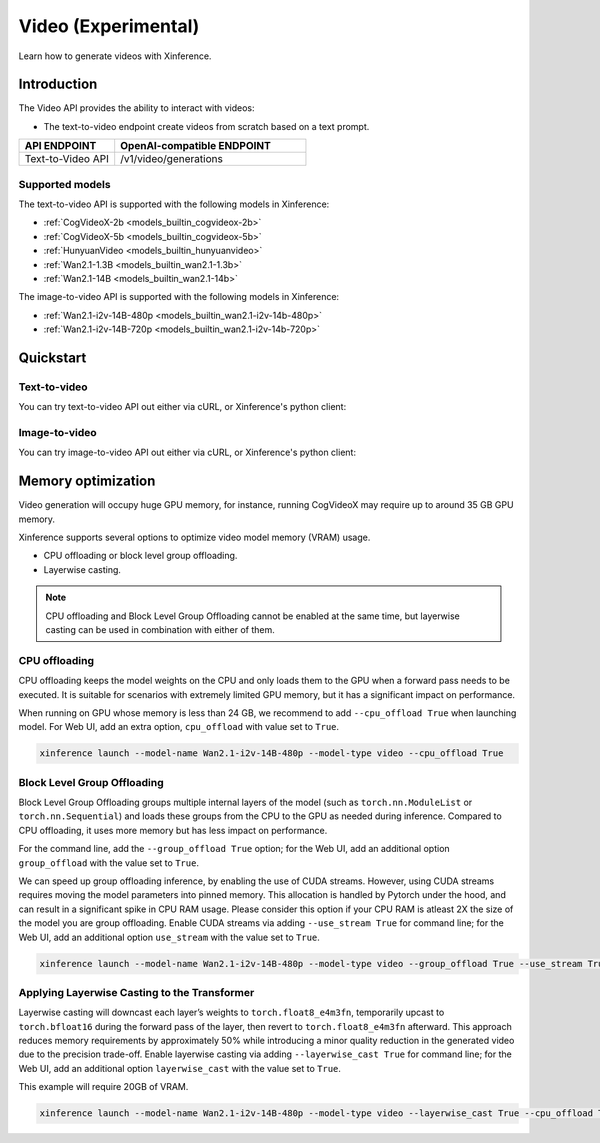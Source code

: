 .. _video:

====================
Video (Experimental)
====================

Learn how to generate videos with Xinference.


Introduction
==================


The Video API provides the ability to interact with videos:


* The text-to-video endpoint create videos from scratch based on a text prompt.


.. list-table::
   :widths: 25  50
   :header-rows: 1

   * - API ENDPOINT
     - OpenAI-compatible ENDPOINT

   * - Text-to-Video API
     - /v1/video/generations

Supported models
-------------------

The text-to-video API is supported with the following models in Xinference:

* :ref:`CogVideoX-2b <models_builtin_cogvideox-2b>`
* :ref:`CogVideoX-5b <models_builtin_cogvideox-5b>`
* :ref:`HunyuanVideo <models_builtin_hunyuanvideo>`
* :ref:`Wan2.1-1.3B <models_builtin_wan2.1-1.3b>`
* :ref:`Wan2.1-14B <models_builtin_wan2.1-14b>`

The image-to-video API is supported with the following models in Xinference:

* :ref:`Wan2.1-i2v-14B-480p <models_builtin_wan2.1-i2v-14b-480p>`
* :ref:`Wan2.1-i2v-14B-720p <models_builtin_wan2.1-i2v-14b-720p>`

Quickstart
===================

Text-to-video
--------------------

You can try text-to-video API out either via cURL, or Xinference's python client:

.. tabs::

  .. code-tab:: bash cURL

    curl -X 'POST' \
      'http://<XINFERENCE_HOST>:<XINFERENCE_PORT>/v1/video/generations' \
      -H 'accept: application/json' \
      -H 'Content-Type: application/json' \
      -d '{
        "model": "<MODEL_UID>",
        "prompt": "<your prompt>"
      }'


  .. code-tab:: python Xinference Python Client

    from xinference.client import Client

    client = Client("http://<XINFERENCE_HOST>:<XINFERENCE_PORT>")

    model = client.get_model("<MODEL_UID>")
    input_text = "an apple"
    model.text_to_video(input_text)

Image-to-video
--------------------

You can try image-to-video API out either via cURL, or Xinference's python client:

.. tabs::

  .. code-tab:: bash cURL

    curl -X 'POST' \
      'http://<XINFERENCE_HOST>:<XINFERENCE_PORT>/v1/video/generations/image' \
      -F model=<MODEL_UID> \
      -F image=@xxx.jpg \
      -F prompt=<prompt>


  .. code-tab:: python Xinference Python Client

    from xinference.client import Client

    client = Client("http://<XINFERENCE_HOST>:<XINFERENCE_PORT>")

    model = client.get_model("<MODEL_UID>")
    with open("xxx.jpg", "rb") as f:
        prompt = ""
        model.image_to_video(image=f.read(), prompt=prompt)


Memory optimization
===================

Video generation will occupy huge GPU memory, for instance,
running CogVideoX may require up to around 35 GB GPU memory.

Xinference supports several options to optimize video model memory (VRAM) usage.

* CPU offloading or block level group offloading.
* Layerwise casting.

.. note::

  CPU offloading and Block Level Group Offloading cannot be enabled at the same time,
  but layerwise casting can be used in combination with either of them.

CPU offloading
--------------------

CPU offloading keeps the model weights on the CPU and only loads them to the GPU
when a forward pass needs to be executed. It is suitable for scenarios with extremely limited GPU memory,
but it has a significant impact on performance.

When running on GPU whose memory is less than 24 GB,
we recommend to add ``--cpu_offload True`` when launching model.
For Web UI, add an extra option, ``cpu_offload`` with value set to ``True``.

.. code-block:: bash

    xinference launch --model-name Wan2.1-i2v-14B-480p --model-type video --cpu_offload True

Block Level Group Offloading
-------------------------------

Block Level Group Offloading groups multiple internal layers of the model
(such as ``torch.nn.ModuleList`` or ``torch.nn.Sequential``) and loads these groups from the CPU to the GPU
as needed during inference. Compared to CPU offloading, it uses more memory but has less impact on performance.

For the command line, add the ``--group_offload True`` option; for the Web UI,
add an additional option ``group_offload`` with the value set to ``True``.

We can speed up group offloading inference, by enabling the use of CUDA streams. However,
using CUDA streams requires moving the model parameters into pinned memory.
This allocation is handled by Pytorch under the hood, and can result in a significant spike in CPU RAM usage.
Please consider this option if your CPU RAM is atleast 2X the size of the model you are group offloading.
Enable CUDA streams via adding ``--use_stream True`` for command line; for the Web UI,
add an additional option ``use_stream`` with the value set to ``True``.

.. code-block:: bash

    xinference launch --model-name Wan2.1-i2v-14B-480p --model-type video --group_offload True --use_stream True

Applying Layerwise Casting to the Transformer
------------------------------------------------

Layerwise casting will downcast each layer’s weights to ``torch.float8_e4m3fn``,
temporarily upcast to ``torch.bfloat16`` during the forward pass of the layer,
then revert to ``torch.float8_e4m3fn`` afterward. This approach reduces memory requirements
by approximately 50% while introducing a minor quality reduction in the generated video due to the precision trade-off.
Enable layerwise casting via adding ``--layerwise_cast True`` for command line; for the Web UI,
add an additional option ``layerwise_cast`` with the value set to ``True``.

This example will require 20GB of VRAM.

.. code-block:: bash

    xinference launch --model-name Wan2.1-i2v-14B-480p --model-type video --layerwise_cast True --cpu_offload True

